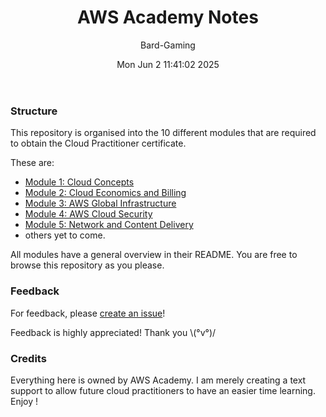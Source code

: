 #+title: AWS Academy Notes
#+author: Bard-Gaming
#+date: Mon Jun  2 11:41:02 2025


*** Structure
This repository is organised into the 10 different modules
that are required to obtain the Cloud Practitioner certificate.

These are:
# Note: using "file:" syntax breaks GitHub apparently.
- [[./Module 1][Module 1: Cloud Concepts]]
- [[./Module 2][Module 2: Cloud Economics and Billing]]
- [[./Module 3][Module 3: AWS Global Infrastructure]]
- [[./Module 4][Module 4: AWS Cloud Security]]
- [[./Module 5][Module 5: Network and Content Delivery]]
- others yet to come.

All modules have a general overview in their README.
You are free to browse this repository as you please.


*** Feedback
For feedback, please [[https://github.com/Bard-Gaming/AWS-Academy/issues/new][create an issue]]!

Feedback is highly appreciated! Thank you \(°v°)/


*** Credits
Everything here is owned by AWS Academy.
I am merely creating a text support to allow future
cloud practitioners to have an easier time learning.
Enjoy !
